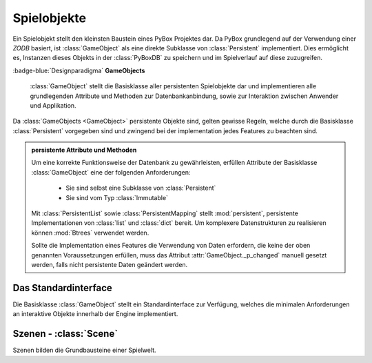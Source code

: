 Spielobjekte
============
Ein Spielobjekt stellt den kleinsten Baustein eines PyBox Projektes dar. Da PyBox grundlegend auf der Verwendung einer `ZODB` basiert, ist :class:`GameObject` als eine direkte Subklasse von :class:`Persistent` implementiert. Dies ermöglicht es, Instanzen dieses Objekts in der :class:`PyBoxDB` zu speichern und im Spielverlauf auf diese zuzugreifen. 

:badge-blue:`Designparadigma` **GameObjects**

    :class:`GameObject` stellt die Basisklasse aller persistenten Spielobjekte dar und implementieren alle grundlegenden Attribute und Methoden zur Datenbankanbindung, sowie zur Interaktion zwischen Anwender und Applikation.

Da :class:`GameObjects <GameObject>` persistente Objekte sind, gelten gewisse Regeln, welche durch die Basisklasse :class:`Persistent` vorgegeben sind und zwingend bei der implementation jedes Features zu beachten sind.

.. admonition:: persistente Attribute und Methoden

    Um eine korrekte Funktionsweise der Datenbank zu gewährleisten, erfüllen Attribute der Basisklasse :class:`GameObject` eine der folgenden Anforderungen:

        * Sie sind selbst eine Subklasse von :class:`Persistent`
        * Sie sind vom Typ :class:`Immutable`
    
    Mit :class:`PersistentList` sowie :class:`PersistentMapping` stellt :mod:`persistent`, persistente Implementationen von :class:`list` und :class:`dict` bereit. Um komplexere Datenstrukturen zu realisieren können :mod:`Btrees` verwendet werden.

    Sollte die Implementation eines Features die Verwendung von Daten erfordern, die keine der oben genannten Voraussetzungen erfüllen, muss das Attribut :attr:`GameObject._p_changed` manuell gesetzt werden, falls nicht persistente Daten geändert werden.

Das Standardinterface
---------------------
Die Basisklasse :class:`GameObject` stellt ein Standardinterface zur Verfügung, welches die minimalen Anforderungen an interaktive Objekte innerhalb der Engine implementiert.

.. data:: alias
    :type: str

    `object.alias` wird zur eindeutigen Identifikation einer bestimmten Instanz von :class:`GameObject` verwendet. Beispielsweise kann ein Bücherregal zwanzig Instanzen von :class:`Book(GameObject)` enthalten, die in der Textausgabe alle als 'Buch' bezeichnet werden, deren `alias` aber jeweils einzigartig ist.

    Dieses Attribut ist außerdem der Ansatzpunkt für den :class:`Parser`. Eine Spielereingabe wie z.B. 'öffne die Haustür mit dem rostigen Schlüssel' würde durch den Parser in einen Token der Form `{do:'open','obj':'door1',tool:'rustKey'}` umgewandelt, wobei `door1` und `rustKey` für den `alias` eines GameObject stehen.

Szenen - :class:`Scene`
-----------------------
Szenen bilden die Grundbausteine einer Spielwelt.
